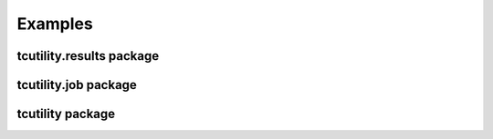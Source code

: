 Examples
========

tcutility.results package
---------------------


tcutility.job package
---------------------


tcutility package
---------------------
